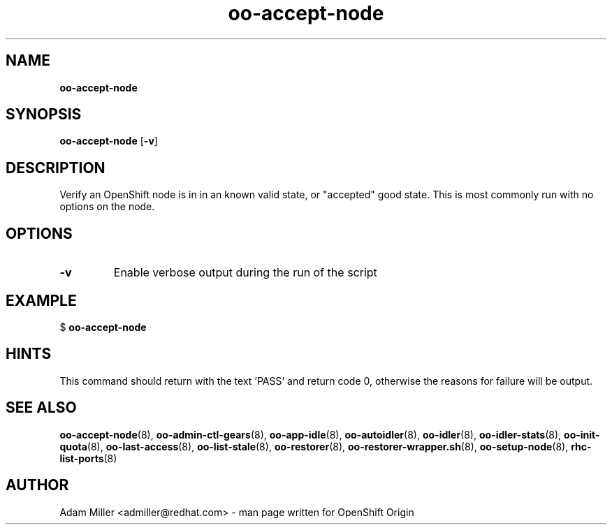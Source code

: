 .\" Text automatically generated by txt2man
.TH oo-accept-node 8 "30 October 2012" "" ""
.SH NAME
\fBoo-accept-node
\fB
.SH SYNOPSIS
.nf
.fam C
\fBoo-accept-node\fP [\fB-v\fP] 

.fam T
.fi
.fam T
.fi
.SH DESCRIPTION
Verify an OpenShift node is in in an known valid state, or "accepted" good
state. This is most commonly run with no options on the node.
.SH OPTIONS
.TP
.B
\fB-v\fP
Enable verbose output during the run of the script
.SH EXAMPLE

$ \fBoo-accept-node\fP
.SH HINTS
This command should return with the text 'PASS' and return code 0, otherwise
the reasons for failure will be output.
.SH SEE ALSO
\fBoo-accept-node\fP(8), \fBoo-admin-ctl-gears\fP(8), \fBoo-app-idle\fP(8), \fBoo-autoidler\fP(8),
\fBoo-idler\fP(8), \fBoo-idler-stats\fP(8), \fBoo-init-quota\fP(8), \fBoo-last-access\fP(8),
\fBoo-list-stale\fP(8), \fBoo-restorer\fP(8), \fBoo-restorer-wrapper.sh\fP(8),
\fBoo-setup-node\fP(8), \fBrhc-list-ports\fP(8)
.SH AUTHOR
Adam Miller <admiller@redhat.com> - man page written for OpenShift Origin 
